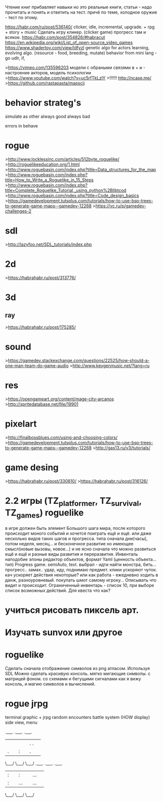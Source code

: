 Чтение книг прибавляет навыки но это реальные книги, статьи - надо прочитать и понять и ответить на тест. причё по теме, холодное оружие - тест по этому.

https://habr.com/ru/post/536140/
clicker, idle, incremental, upgrade. + rpg + story + music
Сделать игру кликер. (clicker game) прогресс там и всякое.
https://habr.com/post/354826/#habracut
https://en.wikipedia.org/wiki/List_of_open-source_video_games
https://www.shadertoy.com/view/ldfyzl
genetic algo for actors learning, evolving algo. 
(resource - food, breeding, mutate)
behavior from mini lang - go udlr, if, 

>https://vimeo.com/135596203
модели с обраными связями в + и -
настроение акторов, модель психологии
>https://www.youtube.com/watch?v=uc5rfTkLzlY
>!!!!!! http://ncase.me/
>https://github.com/rastapasta/mapscii
* behavior strateg's
simulate as other
always good
always bad

errors in behave
* rogue
>http://www.locklessinc.com/articles/512byte_roguelike/
>http://roguelikeeducation.org/1.html
>http://www.roguebasin.com/index.php?title=Data_structures_for_the_map
>http://www.roguebasin.com/index.php?title=How_to_Write_a_Roguelike_in_15_Steps
>http://www.roguebasin.com/index.php?title=Complete_Roguelike_Tutorial,_using_python%2Blibtcod
>http://www.roguebasin.com/index.php?title=Code_design_basics
>https://gamedevelopment.tutsplus.com/tutorials/how-to-use-bsp-trees-to-generate-game-maps--gamedev-12268
>https://vc.ru/p/gamedev-challenges-2

* sdl
>http://lazyfoo.net/SDL_tutorials/index.php

* 2d
>https://habrahabr.ru/post/313776/
* 3d
** ray
>https://habrahabr.ru/post/175285/

* sound
>https://gamedev.stackexchange.com/questions/22525/how-should-a-one-man-team-do-game-audio
>http://www.keygenmusic.net/?lang=ru

* res
>https://opengameart.org/content/mage-city-arcanos
>http://spritedatabase.net/file/19901

* pixelart
>http://finalbossblues.com/using-and-choosing-colors/
>https://gamedevelopment.tutsplus.com/tutorials/how-to-use-bsp-trees-to-generate-game-maps--gamedev-12268
>http://gas13.ru/v3/tutorials/

* game desing
>https://habrahabr.ru/post/330810/
>https://habrahabr.ru/post/316126/

* 2.2 игры (TZ_platformer, TZ_survival, TZ_games) roguelike
        в игре должен быть элемент Большого шага мира, после которого происходит моного событий и хочется поиграть ещё и ещё.
        или даже несколько видов таких шагов и прогресса. типа сначала дни(часы), потом неделя, месяц...
        и бесконечное развитие но имеющее смысл(новые вызовы, новое...) и не ясно сначала что можно развиться ещё и ещё и
         разные виды развития и переразвития.
        Инвенталь наподобие элоны
        редактор объектов, формат Yaml (ценность объекта... тип)
    Progress game. semiAuto, text. выбрал - идти найти монстра, бить... прогресс.. замах.. удар, иду, поднимаю предмет.
        клики ускоряют чуток. кач ускоряет действия некоторые?
        или как работа - ежедневно ходить в данж, разноуровневый. покупать шмот самому игроку...
        Описывать что видит и происходит. Ограниченный инвентарь - список 10,
        при выборе список возможных действий. Для квеста что как?

* учиться рисовать пиксель арт.
* Изучать sunvox или другое
* roguelike
      Сделать сначала отображение символов из png атласом. Используя SDL
      Можно сделать красивую консоль.
            мягко мигающие символы. c матрицей фоном.
            со схемами и бегущими сигналами
            как я вижу консоль, и магию символов и вычислений.
* rogue jrpg
      terminal graphic + jrpg
      random encounters
      battle system (HOW display) side view, menu

.___. .___. .___.
|   | |   | |. .| 
| . | | : | | . | 
\___/ \___/ \___/ 
.___. .___. .___.
| : | | : | |...| 
| : | |...| |...| 
\___/ \___/ \___/ 
